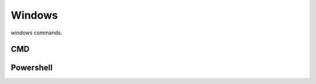 Windows
===============

windows commands.

CMD
-------------------------

Powershell
-------------------------